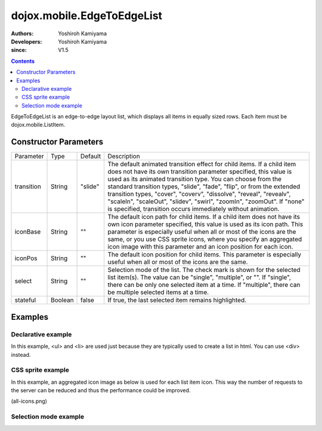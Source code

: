 .. _dojox/mobile/EdgeToEdgeList:

===========================
dojox.mobile.EdgeToEdgeList
===========================

:Authors: Yoshiroh Kamiyama
:Developers: Yoshiroh Kamiyama
:since: V1.5

.. contents::
    :depth: 2

EdgeToEdgeList is an edge-to-edge layout list, which displays all items in equally sized rows. Each item must be dojox.mobile.ListItem.

.. image:: EdgeToEdgeList.png

Constructor Parameters
======================

+--------------+----------+---------+-----------------------------------------------------------------------------------------------------------+
|Parameter     |Type      |Default  |Description                                                                                                |
+--------------+----------+---------+-----------------------------------------------------------------------------------------------------------+
|transition    |String    |"slide"  |The default animated transition effect for child items. If a child item does not have its own transition   |
|              |          |         |parameter specified, this value is used as its animated transition type. You can choose from the standard  |
|              |          |         |transition types, "slide", "fade", "flip", or from the extended transition types, "cover", "coverv",       |
|              |          |         |"dissolve", "reveal", "revealv", "scaleIn", "scaleOut", "slidev", "swirl", "zoomIn", "zoomOut".            |
|              |          |         |If "none" is specified, transition occurs immediately without animation.                                   |
+--------------+----------+---------+-----------------------------------------------------------------------------------------------------------+
|iconBase      |String    |""       |The default icon path for child items. If a child item does not have its own icon parameter specified,     |
|              |          |         |this value is used as its icon path. This parameter is especially useful when all or most of the icons are |
|              |          |         |the same, or you use CSS sprite icons, where you specify an aggregated icon image with this parameter and  |
|              |          |         |an icon position for each icon.                                                                            |
+--------------+----------+---------+-----------------------------------------------------------------------------------------------------------+
|iconPos       |String    |""       |The default icon position for child items. This parameter is especially useful when all or most of the     |
|              |          |         |icons are the same.                                                                                        |
+--------------+----------+---------+-----------------------------------------------------------------------------------------------------------+
|select        |String    |""       |Selection mode of the list. The check mark is shown for the selected list item(s). The value can be        |
|              |          |         |"single", "multiple", or "". If "single", there can be only one selected item at a time. If "multiple",    |
|              |          |         |there can be multiple selected items at a time.                                                            |
+--------------+----------+---------+-----------------------------------------------------------------------------------------------------------+
|stateful      |Boolean   |false    |If true, the last selected item remains highlighted.                                                       |
+--------------+----------+---------+-----------------------------------------------------------------------------------------------------------+

Examples
========

Declarative example
-------------------

In this example, <ul> and <li> are used just because they are typically used to create a list in html. You can use <div> instead.

.. html ::

  <ul data-dojo-type="dojox.mobile.EdgeToEdgeList">
    <li data-dojo-type="dojox.mobile.ListItem" icon="images/i-icon-3.png" rightText="Off" moveTo="bar">
      Wi-Fi
    </li>
    <li data-dojo-type="dojox.mobile.ListItem" icon="images/i-icon-4.png" rightText="VPN" moveTo="bar">
      VPN
    </li>
  </ul>

.. image:: EdgeToEdgeList-example1.png

CSS sprite example
------------------

In this example, an aggregated icon image as below is used for each list item icon. This way the number of requests to the server can be reduced and thus the performance could be improved.

.. image:: all-icons.png

(all-icons.png)

.. html ::

  <ul data-dojo-type="dojox.mobile.EdgeToEdgeList" iconBase="images/i-icon-all.png">
    <li data-dojo-type="dojox.mobile.ListItem" iconPos="0,0,29,29">
      Airplane Mode
      <div class="mblItemSwitch" data-dojo-type="dojox.mobile.Switch"></div>
    </li>
    <li data-dojo-type="dojox.mobile.ListItem" iconPos="0,29,29,29" rightText="mac" href="test_iPhone-Icon.html">
      Wi-Fi
    </li>
    <li data-dojo-type="dojox.mobile.ListItem" iconPos="0,58,29,29" rightText="AcmePhone" moveTo="general">
      Carrier
    </li>
  </ul>

.. image:: EdgeToEdgeList-example2.png

Selection mode example
----------------------

.. html ::

  <h2 data-dojo-type="dojox.mobile.EdgeToEdgeCategory">Single Select</h2>
  <ul data-dojo-type="dojox.mobile.EdgeToEdgeList" select="single">
    <li data-dojo-type="dojox.mobile.ListItem" checked="true">Cube</li>
    <li data-dojo-type="dojox.mobile.ListItem">Dissolve</li>
    <li data-dojo-type="dojox.mobile.ListItem">Ripple</li>
  </ul>

  <h2 data-dojo-type="dojox.mobile.EdgeToEdgeCategory">Multiple Select</h2>
  <ul data-dojo-type="dojox.mobile.EdgeToEdgeList" select="multiple">
    <li data-dojo-type="dojox.mobile.ListItem">Cube</li>
    <li data-dojo-type="dojox.mobile.ListItem">Dissolve</li>
    <li data-dojo-type="dojox.mobile.ListItem">Ripple</li>
  </ul>

.. image:: EdgeToEdgeList-check.png
